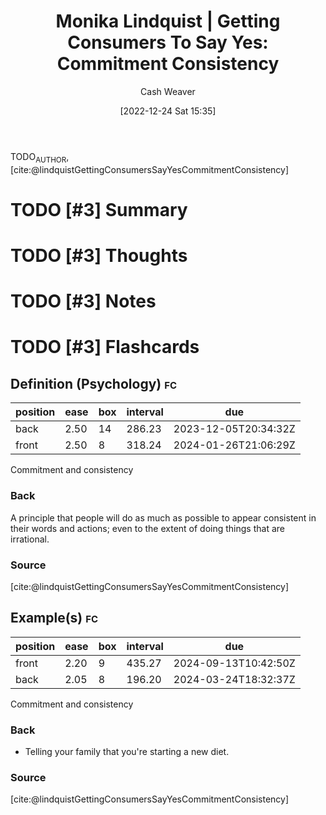 :PROPERTIES:
:ROAM_REFS: [cite:@lindquistGettingConsumersSayYesCommitmentConsistency]
:ID:       ffc578c6-bf15-4d7f-816a-175206fc9e42
:LAST_MODIFIED: [2023-09-10 Sun 06:39]
:END:
#+title: Monika Lindquist | Getting Consumers To Say Yes: Commitment Consistency
#+hugo_custom_front_matter: :slug "ffc578c6-bf15-4d7f-816a-175206fc9e42"
#+author: Cash Weaver
#+date: [2022-12-24 Sat 15:35]
#+filetags: :hastodo:reference:

TODO_AUTHOR, [cite:@lindquistGettingConsumersSayYesCommitmentConsistency]

* TODO [#3] Summary
* TODO [#3] Thoughts
* TODO [#3] Notes
* TODO [#3] Flashcards
** Definition (Psychology) :fc:
:PROPERTIES:
:ID:       5eb1deff-17aa-4653-ab8d-049929725222
:ANKI_NOTE_ID: 1640627823898
:FC_CREATED: 2021-12-27T17:57:03Z
:FC_TYPE:  double
:END:
:REVIEW_DATA:
| position | ease | box | interval | due                  |
|----------+------+-----+----------+----------------------|
| back     | 2.50 |  14 |   286.23 | 2023-12-05T20:34:32Z |
| front    | 2.50 |   8 |   318.24 | 2024-01-26T21:06:29Z |
:END:

Commitment and consistency

*** Back
A principle that people will do as much as possible to appear consistent in their words and actions; even to the extent of doing things that are irrational.

*** Source
[cite:@lindquistGettingConsumersSayYesCommitmentConsistency]
** Example(s) :fc:
:PROPERTIES:
:ID:       0393f266-93f1-45c3-804e-3e10846f3713
:ANKI_NOTE_ID: 1640627824498
:FC_CREATED: 2021-12-27T17:57:04Z
:FC_TYPE:  double
:END:
:REVIEW_DATA:
| position | ease | box | interval | due                  |
|----------+------+-----+----------+----------------------|
| front    | 2.20 |   9 |   435.27 | 2024-09-13T10:42:50Z |
| back     | 2.05 |   8 |   196.20 | 2024-03-24T18:32:37Z |
:END:

Commitment and consistency

*** Back
- Telling your family that you're starting a new diet.
*** Source
[cite:@lindquistGettingConsumersSayYesCommitmentConsistency]
#+print_bibliography: